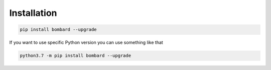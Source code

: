 Installation
------------
.. code-block:: bash

    pip install bombard --upgrade

If you want to use specific Python version you can use something like that

.. code-block:: bash

    python3.7 -m pip install bombard --upgrade
